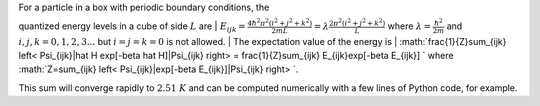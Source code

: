 | For a particle in a box with periodic boundary conditions, the
quantized energy levels in a cube of side :math:`L` are
| :math:`E_{ijk} = \frac{4 \hbar^2 \pi^2 (i^2 + j^2 + k^2)}{2mL} = \lambda \frac{2 \pi^2(i^2 + j^2 + k^2)}{L}`
where :math:`\lambda=\frac{\hbar^2}{2m}` and :math:`i,j,k = 0,1,2,3...`
but :math:`i=j=k=0` is not allowed.
|  The expectation value of the energy is
| :math:`\frac{1}{Z}\sum_{ijk} \left< \Psi_{ijk}|\hat H \exp[-\beta \hat H]|\Psi_{ijk} \right> = \frac{1}{Z}\sum_{ijk} E_{ijk}\exp[-\beta E_{ijk}] `
where
:math:`Z=\sum_{ijk} \left< \Psi_{ijk}|\exp[-\beta E_{ijk}]|\Psi_{ijk} \right> `.

This sum will converge rapidly to :math:`2.51~K` and can be computed
numerically with a few lines of Python code, for example.

